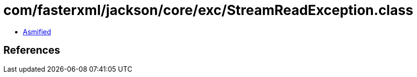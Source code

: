 = com/fasterxml/jackson/core/exc/StreamReadException.class

 - link:StreamReadException-asmified.java[Asmified]

== References


